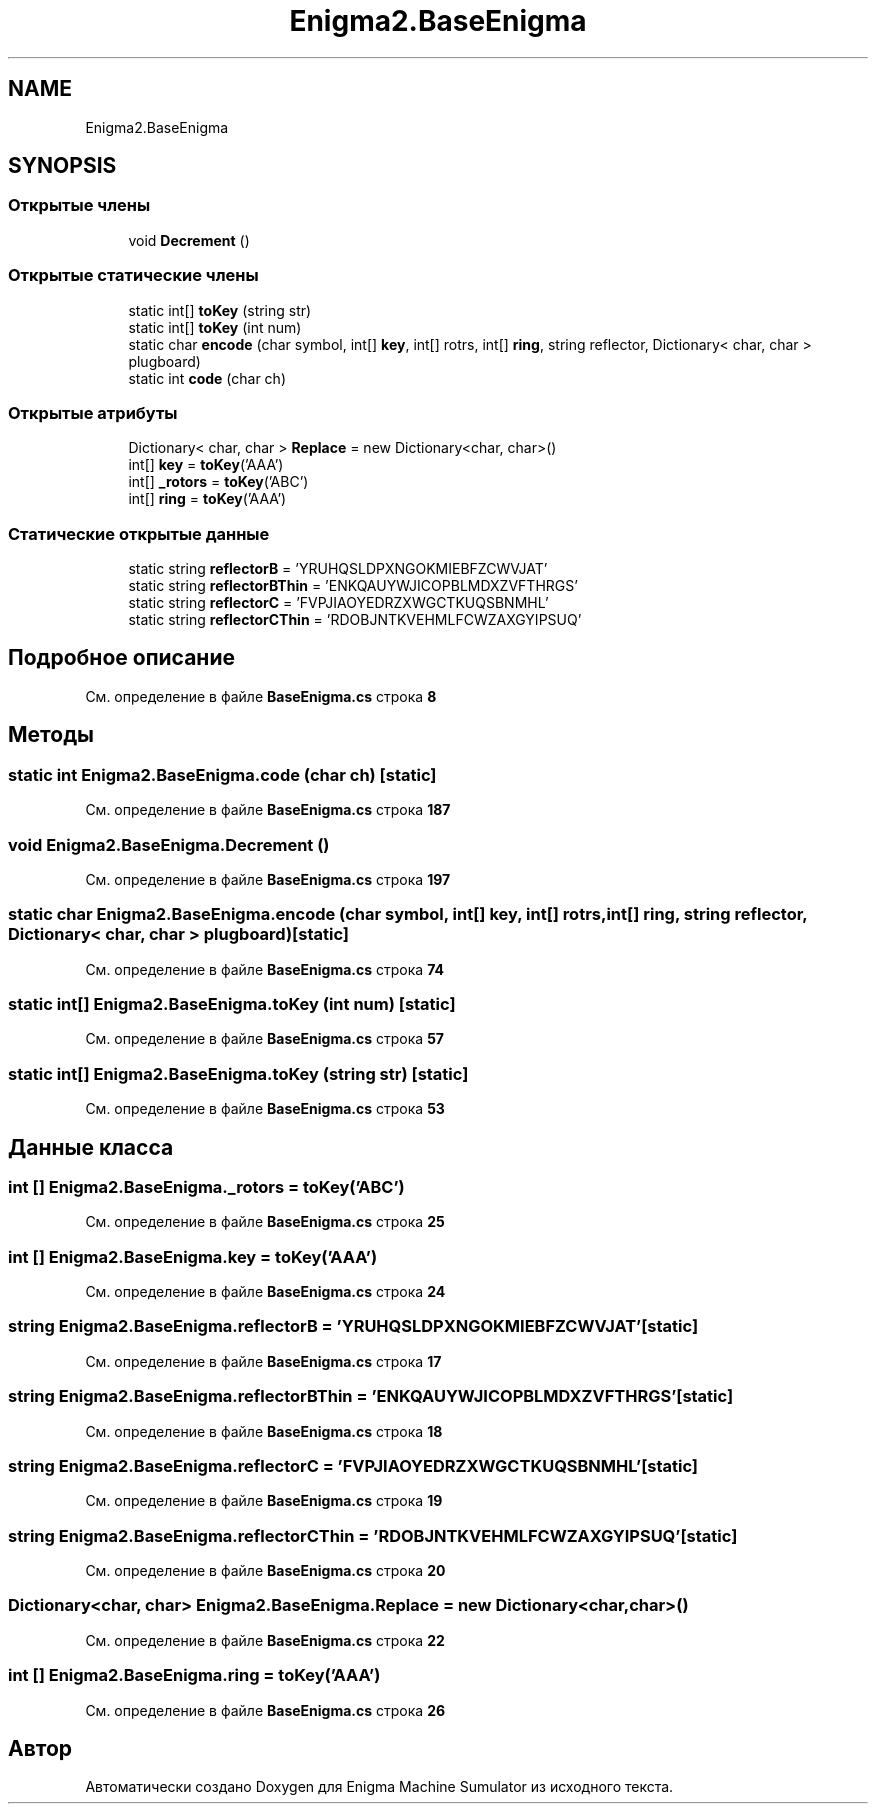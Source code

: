 .TH "Enigma2.BaseEnigma" 3 "Enigma Machine Sumulator" \" -*- nroff -*-
.ad l
.nh
.SH NAME
Enigma2.BaseEnigma
.SH SYNOPSIS
.br
.PP
.SS "Открытые члены"

.in +1c
.ti -1c
.RI "void \fBDecrement\fP ()"
.br
.in -1c
.SS "Открытые статические члены"

.in +1c
.ti -1c
.RI "static int[] \fBtoKey\fP (string str)"
.br
.ti -1c
.RI "static int[] \fBtoKey\fP (int num)"
.br
.ti -1c
.RI "static char \fBencode\fP (char symbol, int[] \fBkey\fP, int[] rotrs, int[] \fBring\fP, string reflector, Dictionary< char, char > plugboard)"
.br
.ti -1c
.RI "static int \fBcode\fP (char ch)"
.br
.in -1c
.SS "Открытые атрибуты"

.in +1c
.ti -1c
.RI "Dictionary< char, char > \fBReplace\fP = new Dictionary<char, char>()"
.br
.ti -1c
.RI "int[] \fBkey\fP = \fBtoKey\fP('AAA')"
.br
.ti -1c
.RI "int[] \fB_rotors\fP = \fBtoKey\fP('ABC')"
.br
.ti -1c
.RI "int[] \fBring\fP = \fBtoKey\fP('AAA')"
.br
.in -1c
.SS "Статические открытые данные"

.in +1c
.ti -1c
.RI "static string \fBreflectorB\fP = 'YRUHQSLDPXNGOKMIEBFZCWVJAT'"
.br
.ti -1c
.RI "static string \fBreflectorBThin\fP = 'ENKQAUYWJICOPBLMDXZVFTHRGS'"
.br
.ti -1c
.RI "static string \fBreflectorC\fP = 'FVPJIAOYEDRZXWGCTKUQSBNMHL'"
.br
.ti -1c
.RI "static string \fBreflectorCThin\fP = 'RDOBJNTKVEHMLFCWZAXGYIPSUQ'"
.br
.in -1c
.SH "Подробное описание"
.PP 
См\&. определение в файле \fBBaseEnigma\&.cs\fP строка \fB8\fP
.SH "Методы"
.PP 
.SS "static int Enigma2\&.BaseEnigma\&.code (char ch)\fR [static]\fP"

.PP
См\&. определение в файле \fBBaseEnigma\&.cs\fP строка \fB187\fP
.SS "void Enigma2\&.BaseEnigma\&.Decrement ()"

.PP
См\&. определение в файле \fBBaseEnigma\&.cs\fP строка \fB197\fP
.SS "static char Enigma2\&.BaseEnigma\&.encode (char symbol, int[] key, int[] rotrs, int[] ring, string reflector, Dictionary< char, char > plugboard)\fR [static]\fP"

.PP
См\&. определение в файле \fBBaseEnigma\&.cs\fP строка \fB74\fP
.SS "static int[] Enigma2\&.BaseEnigma\&.toKey (int num)\fR [static]\fP"

.PP
См\&. определение в файле \fBBaseEnigma\&.cs\fP строка \fB57\fP
.SS "static int[] Enigma2\&.BaseEnigma\&.toKey (string str)\fR [static]\fP"

.PP
См\&. определение в файле \fBBaseEnigma\&.cs\fP строка \fB53\fP
.SH "Данные класса"
.PP 
.SS "int [] Enigma2\&.BaseEnigma\&._rotors = \fBtoKey\fP('ABC')"

.PP
См\&. определение в файле \fBBaseEnigma\&.cs\fP строка \fB25\fP
.SS "int [] Enigma2\&.BaseEnigma\&.key = \fBtoKey\fP('AAA')"

.PP
См\&. определение в файле \fBBaseEnigma\&.cs\fP строка \fB24\fP
.SS "string Enigma2\&.BaseEnigma\&.reflectorB = 'YRUHQSLDPXNGOKMIEBFZCWVJAT'\fR [static]\fP"

.PP
См\&. определение в файле \fBBaseEnigma\&.cs\fP строка \fB17\fP
.SS "string Enigma2\&.BaseEnigma\&.reflectorBThin = 'ENKQAUYWJICOPBLMDXZVFTHRGS'\fR [static]\fP"

.PP
См\&. определение в файле \fBBaseEnigma\&.cs\fP строка \fB18\fP
.SS "string Enigma2\&.BaseEnigma\&.reflectorC = 'FVPJIAOYEDRZXWGCTKUQSBNMHL'\fR [static]\fP"

.PP
См\&. определение в файле \fBBaseEnigma\&.cs\fP строка \fB19\fP
.SS "string Enigma2\&.BaseEnigma\&.reflectorCThin = 'RDOBJNTKVEHMLFCWZAXGYIPSUQ'\fR [static]\fP"

.PP
См\&. определение в файле \fBBaseEnigma\&.cs\fP строка \fB20\fP
.SS "Dictionary<char, char> Enigma2\&.BaseEnigma\&.Replace = new Dictionary<char, char>()"

.PP
См\&. определение в файле \fBBaseEnigma\&.cs\fP строка \fB22\fP
.SS "int [] Enigma2\&.BaseEnigma\&.ring = \fBtoKey\fP('AAA')"

.PP
См\&. определение в файле \fBBaseEnigma\&.cs\fP строка \fB26\fP

.SH "Автор"
.PP 
Автоматически создано Doxygen для Enigma Machine Sumulator из исходного текста\&.
